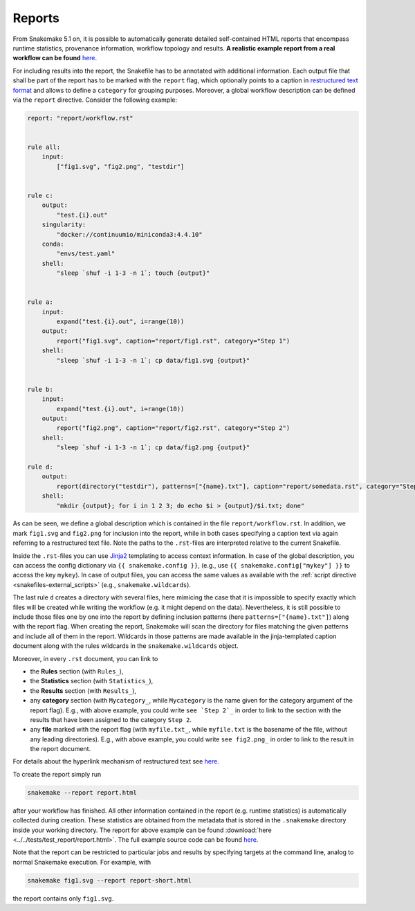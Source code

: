 .. _snakefiles-reports:

-------
Reports
-------

From Snakemake 5.1 on, it is possible to automatically generate detailed self-contained HTML reports that encompass runtime statistics, provenance information, workflow topology and results.
**A realistic example report from a real workflow can be found** `here <https://koesterlab.github.io/resources/report.html>`_.

For including results into the report, the Snakefile has to be annotated with additional information.
Each output file that shall be part of the report has to be marked with the ``report`` flag, which optionally points to a caption in `restructured text format <http://docutils.sourceforge.net/rst.html>`_ and allows to define a ``category`` for grouping purposes.
Moreover, a global workflow description can be defined via the ``report`` directive.
Consider the following example:

.. code-block:: python

  report: "report/workflow.rst"


  rule all:
      input:
          ["fig1.svg", "fig2.png", "testdir"]


  rule c:
      output:
          "test.{i}.out"
      singularity:
          "docker://continuumio/miniconda3:4.4.10"
      conda:
          "envs/test.yaml"
      shell:
          "sleep `shuf -i 1-3 -n 1`; touch {output}"


  rule a:
      input:
          expand("test.{i}.out", i=range(10))
      output:
          report("fig1.svg", caption="report/fig1.rst", category="Step 1")
      shell:
          "sleep `shuf -i 1-3 -n 1`; cp data/fig1.svg {output}"


  rule b:
      input:
          expand("test.{i}.out", i=range(10))
      output:
          report("fig2.png", caption="report/fig2.rst", category="Step 2")
      shell:
          "sleep `shuf -i 1-3 -n 1`; cp data/fig2.png {output}"

  rule d:
      output:
          report(directory("testdir"), patterns=["{name}.txt"], caption="report/somedata.rst", category="Step 3")
      shell:
          "mkdir {output}; for i in 1 2 3; do echo $i > {output}/$i.txt; done"

As can be seen, we define a global description which is contained in the file ``report/workflow.rst``.
In addition, we mark ``fig1.svg`` and ``fig2.png`` for inclusion into the report, while in both cases specifying a caption text via again referring to a restructured text file.
Note the paths to the ``.rst``-files are interpreted relative to the current Snakefile.

Inside the ``.rst``-files you can use `Jinja2 <http://jinja.pocoo.org>`_ templating to access context information.
In case of the global description, you can access the config dictionary via ``{{ snakemake.config }}``, (e.g., use ``{{ snakemake.config["mykey"] }}`` to access the key ``mykey``).
In case of output files, you can access the same values as available with the :ref:`script directive <snakefiles-external_scripts>` (e.g., ``snakemake.wildcards``).

The last rule ``d`` creates a directory with several files, here mimicing the case that it is impossible to specify exactly which files will be created while writing the workflow (e.g. it might depend on the data).
Nevertheless, it is still possible to include those files one by one into the report by defining inclusion patterns (here ``patterns=["{name}.txt"]``) along with the report flag.
When creating the report, Snakemake will scan the directory for files matching the given patterns and include all of them in the report.
Wildcards in those patterns are made available in the jinja-templated caption document along with the rules wildcards in the ``snakemake.wildcards`` object.

Moreover, in every ``.rst`` document, you can link to

* the **Rules** section (with ``Rules_``),
* the **Statistics** section (with ``Statistics_``),
* the **Results** section (with ``Results_``),
* any **category** section (with ``Mycategory_``, while ``Mycategory`` is the name given for the category argument of the report flag). E.g., with above example, you could write ``see `Step 2`_`` in order to link to the section with the results that have been assigned to the category ``Step 2``.
* any **file** marked with the report flag (with ``myfile.txt_``, while ``myfile.txt`` is the basename of the file, without any leading directories). E.g., with above example, you could write ``see fig2.png_`` in order to link to the result in the report document.

For details about the hyperlink mechanism of restructured text see `here <http://docutils.sourceforge.net/docs/user/rst/quickref.html#hyperlink-targets>`_.

To create the report simply run

.. code-block:: bash

    snakemake --report report.html

after your workflow has finished.
All other information contained in the report (e.g. runtime statistics) is automatically collected during creation.
These statistics are obtained from the metadata that is stored in the ``.snakemake`` directory inside your working directory.
The report for above example can be found :download:`here <../../tests/test_report/report.html>`.
The full example source code can be found `here <https://github.com/snakemake/snakemake/src/master/tests/test_report/>`_.

Note that the report can be restricted to particular jobs and results by specifying targets at the command line, analog to normal Snakemake execution.
For example, with

.. code-block:: bash

    snakemake fig1.svg --report report-short.html

the report contains only ``fig1.svg``.
